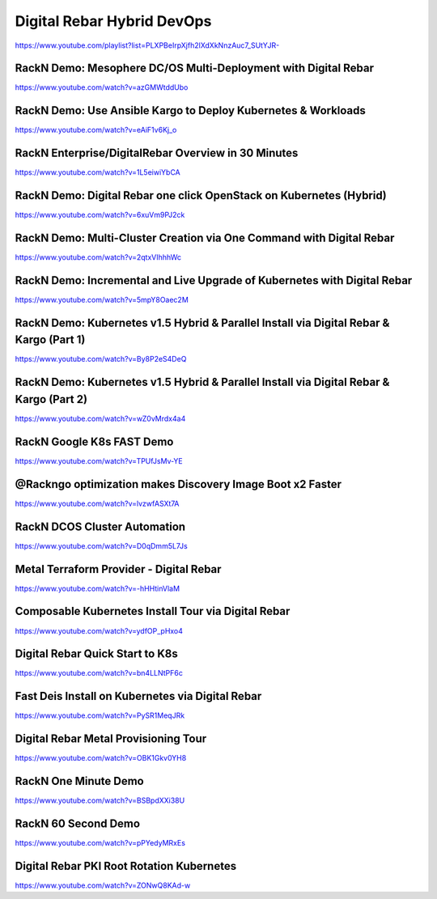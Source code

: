 .. index::
  Pair: Videos; Hybrid DevOps

.. _devops-videos:

Digital Rebar Hybrid DevOps
---------------------------
`https://www.youtube.com/playlist?list=PLXPBeIrpXjfh2lXdXkNnzAuc7_SUtYJR- <https://www.youtube.com/playlist?list=PLXPBeIrpXjfh2lXdXkNnzAuc7_SUtYJR->`_

.. This syntax is necessary here because Sphinx doesn't recognize the hyphen at the end of the URL

RackN Demo: Mesophere DC/OS Multi-Deployment with Digital Rebar
~~~~~~~~~~~~~~~~~~~~~~~~~~~~~~~~~~~~~~~~~~~~~~~~~~~~~~~~~~~~~~~
https://www.youtube.com/watch?v=azGMWtddUbo

RackN Demo: Use Ansible Kargo to Deploy Kubernetes & Workloads
~~~~~~~~~~~~~~~~~~~~~~~~~~~~~~~~~~~~~~~~~~~~~~~~~~~~~~~~~~~~~~
https://www.youtube.com/watch?v=eAiF1v6Kj_o

RackN Enterprise/DigitalRebar Overview in 30 Minutes
~~~~~~~~~~~~~~~~~~~~~~~~~~~~~~~~~~~~~~~~~~~~~~~~~~~~
https://www.youtube.com/watch?v=1L5eiwiYbCA

RackN Demo: Digital Rebar one click OpenStack on Kubernetes (Hybrid)
~~~~~~~~~~~~~~~~~~~~~~~~~~~~~~~~~~~~~~~~~~~~~~~~~~~~~~~~~~~~~~~~~~~~
https://www.youtube.com/watch?v=6xuVm9PJ2ck

RackN Demo: Multi-Cluster Creation via One Command with Digital Rebar
~~~~~~~~~~~~~~~~~~~~~~~~~~~~~~~~~~~~~~~~~~~~~~~~~~~~~~~~~~~~~~~~~~~~~
https://www.youtube.com/watch?v=2qtxVIhhhWc

RackN Demo: Incremental and Live Upgrade of Kubernetes with Digital Rebar
~~~~~~~~~~~~~~~~~~~~~~~~~~~~~~~~~~~~~~~~~~~~~~~~~~~~~~~~~~~~~~~~~~~~~~~~~
https://www.youtube.com/watch?v=5mpY8Oaec2M

RackN Demo: Kubernetes v1.5 Hybrid & Parallel Install via Digital Rebar & Kargo (Part 1)
~~~~~~~~~~~~~~~~~~~~~~~~~~~~~~~~~~~~~~~~~~~~~~~~~~~~~~~~~~~~~~~~~~~~~~~~~~~~~~~~~~~~~~~~
https://www.youtube.com/watch?v=By8P2eS4DeQ

RackN Demo: Kubernetes v1.5 Hybrid & Parallel Install via Digital Rebar & Kargo (Part 2)
~~~~~~~~~~~~~~~~~~~~~~~~~~~~~~~~~~~~~~~~~~~~~~~~~~~~~~~~~~~~~~~~~~~~~~~~~~~~~~~~~~~~~~~~
https://www.youtube.com/watch?v=wZ0vMrdx4a4

RackN Google K8s FAST Demo
~~~~~~~~~~~~~~~~~~~~~~~~~~
https://www.youtube.com/watch?v=TPUfJsMv-YE

@Rackngo optimization makes Discovery Image Boot x2 Faster
~~~~~~~~~~~~~~~~~~~~~~~~~~~~~~~~~~~~~~~~~~~~~~~~~~~~~~~~~~
https://www.youtube.com/watch?v=lvzwfASXt7A

RackN DCOS Cluster Automation
~~~~~~~~~~~~~~~~~~~~~~~~~~~~~
https://www.youtube.com/watch?v=D0qDmm5L7Js

Metal Terraform Provider - Digital Rebar
~~~~~~~~~~~~~~~~~~~~~~~~~~~~~~~~~~~~~~~~
https://www.youtube.com/watch?v=-hHHtinVlaM

Composable Kubernetes Install Tour via Digital Rebar
~~~~~~~~~~~~~~~~~~~~~~~~~~~~~~~~~~~~~~~~~~~~~~~~~~~~
https://www.youtube.com/watch?v=ydfOP_pHxo4

Digital Rebar Quick Start to K8s
~~~~~~~~~~~~~~~~~~~~~~~~~~~~~~~~
https://www.youtube.com/watch?v=bn4LLNtPF6c

Fast Deis Install on Kubernetes via Digital Rebar
~~~~~~~~~~~~~~~~~~~~~~~~~~~~~~~~~~~~~~~~~~~~~~~~~
https://www.youtube.com/watch?v=PySR1MeqJRk

Digital Rebar Metal Provisioning Tour
~~~~~~~~~~~~~~~~~~~~~~~~~~~~~~~~~~~~~
https://www.youtube.com/watch?v=OBK1Gkv0YH8

RackN One Minute Demo
~~~~~~~~~~~~~~~~~~~~~
https://www.youtube.com/watch?v=BSBpdXXi38U

RackN 60 Second Demo
~~~~~~~~~~~~~~~~~~~~
https://www.youtube.com/watch?v=pPYedyMRxEs

Digital Rebar PKI Root Rotation Kubernetes
~~~~~~~~~~~~~~~~~~~~~~~~~~~~~~~~~~~~~~~~~~
https://www.youtube.com/watch?v=ZONwQ8KAd-w
